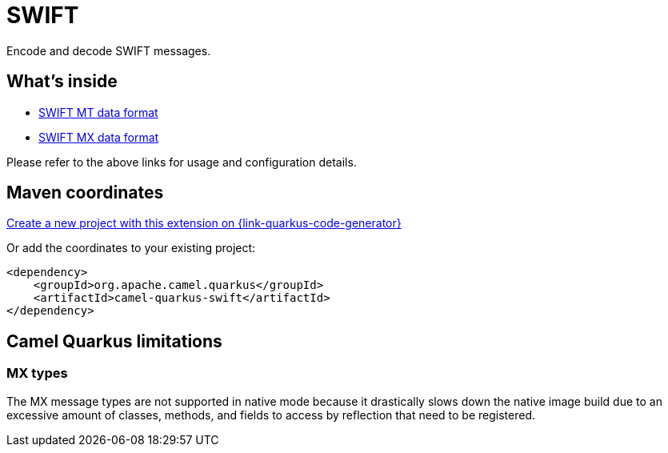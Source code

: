 // Do not edit directly!
// This file was generated by camel-quarkus-maven-plugin:update-extension-doc-page
[id="extensions-swift"]
= SWIFT
:linkattrs:
:cq-artifact-id: camel-quarkus-swift
:cq-native-supported: true
:cq-status: Stable
:cq-status-deprecation: Stable
:cq-description: Encode and decode SWIFT messages.
:cq-deprecated: false
:cq-jvm-since: 3.0.0
:cq-native-since: 3.0.0

ifeval::[{doc-show-badges} == true]
[.badges]
[.badge-key]##JVM since##[.badge-supported]##3.0.0## [.badge-key]##Native since##[.badge-supported]##3.0.0##
endif::[]

Encode and decode SWIFT messages.

[id="extensions-swift-whats-inside"]
== What's inside

* xref:{cq-camel-components}:dataformats:swiftMt-dataformat.adoc[SWIFT MT data format]
* xref:{cq-camel-components}:dataformats:swiftMx-dataformat.adoc[SWIFT MX data format]

Please refer to the above links for usage and configuration details.

[id="extensions-swift-maven-coordinates"]
== Maven coordinates

https://{link-quarkus-code-generator}/?extension-search=camel-quarkus-swift[Create a new project with this extension on {link-quarkus-code-generator}, window="_blank"]

Or add the coordinates to your existing project:

[source,xml]
----
<dependency>
    <groupId>org.apache.camel.quarkus</groupId>
    <artifactId>camel-quarkus-swift</artifactId>
</dependency>
----
ifeval::[{doc-show-user-guide-link} == true]
Check the xref:user-guide/index.adoc[User guide] for more information about writing Camel Quarkus applications.
endif::[]

[id="extensions-swift-camel-quarkus-limitations"]
== Camel Quarkus limitations

[id="extensions-swift-limitations-mx-types"]
=== MX types

The MX message types are not supported in native mode because it drastically slows down the native image build due to an
excessive amount of classes, methods, and fields to access by reflection that need to be registered.

